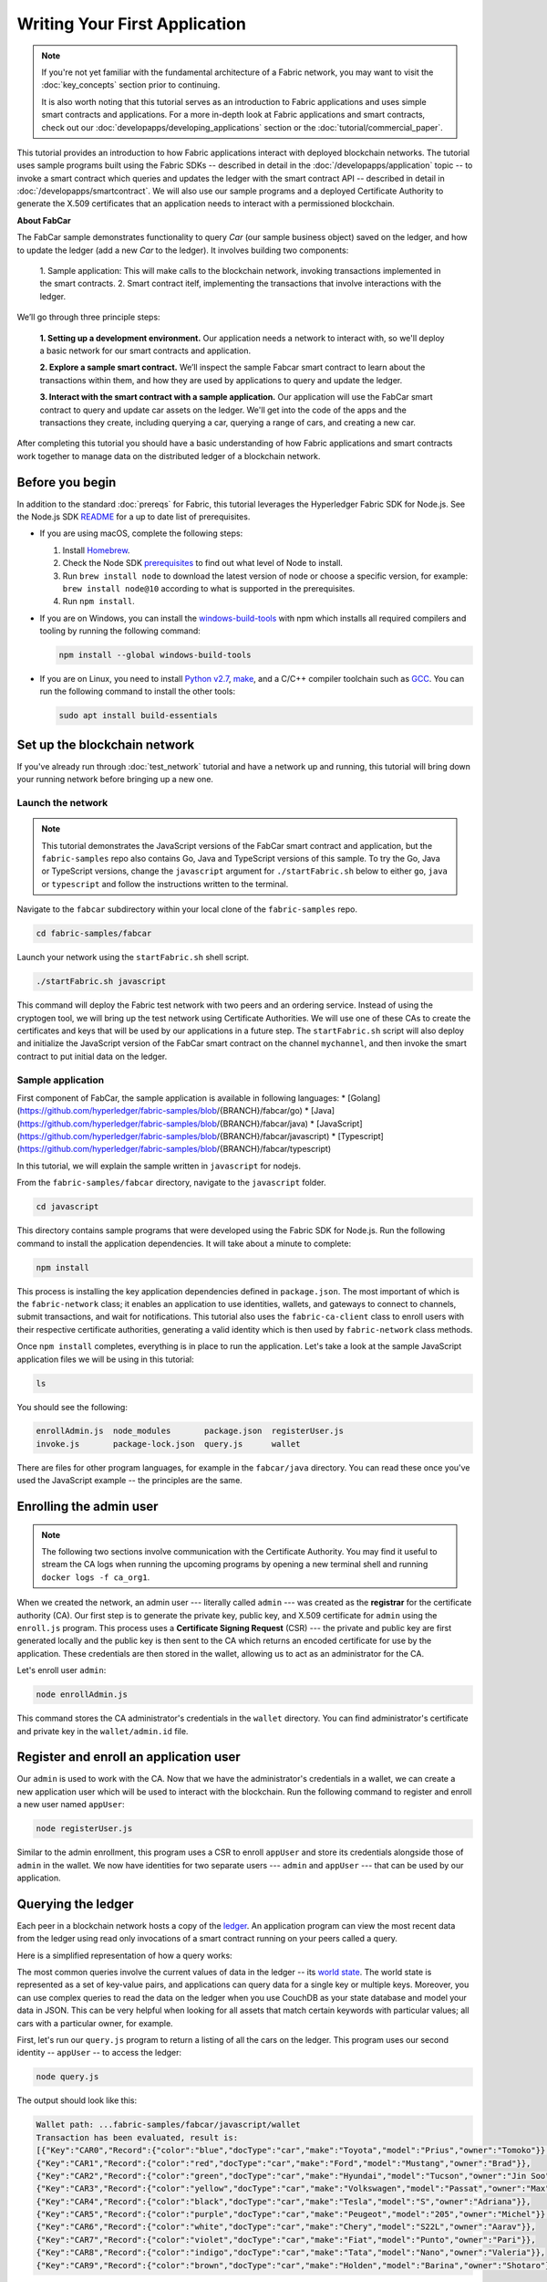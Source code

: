 Writing Your First Application
==============================

.. note:: If you're not yet familiar with the fundamental architecture of a
          Fabric network, you may want to visit the :doc:`key_concepts` section
          prior to continuing.

          It is also worth noting that this tutorial serves as an introduction
          to Fabric applications and uses simple smart contracts and
          applications. For a more in-depth look at Fabric applications and
          smart contracts, check out our
          :doc:`developapps/developing_applications` section or the
          :doc:`tutorial/commercial_paper`.

This tutorial provides an introduction to how Fabric applications interact
with deployed blockchain networks. The tutorial uses sample programs built using the
Fabric SDKs -- described in detail in the :doc:`/developapps/application` topic --
to invoke a smart contract which queries and updates the ledger with the smart
contract API -- described in detail in :doc:`/developapps/smartcontract`.
We will also use our sample programs and a deployed Certificate Authority to generate
the X.509 certificates that an application needs to interact with a permissioned
blockchain. 

**About FabCar**

The FabCar sample demonstrates functionality to query `Car` (our sample business object) 
saved on the ledger, and how to update the ledger (add a new `Car` to the ledger). 
It involves building two components:
  1. Sample application: This will make calls to the blockchain network, invoking transactions
  implemented in the smart contracts.
  2. Smart contract itelf, implementing the transactions that involve interactions with the
  ledger.


We’ll go through three principle steps:

  **1. Setting up a development environment.** Our application needs a network
  to interact with, so we'll deploy a basic network for our smart contracts and
  application.

  .. image:: images/AppConceptsOverview.png

  **2. Explore a sample smart contract.**
  We’ll inspect the sample Fabcar smart contract to learn about the transactions within them,
  and how they are used by applications to query and update the ledger.

  **3. Interact with the smart contract with a sample application.** Our application will
  use the FabCar smart contract to query and update car assets on the ledger.
  We'll get into the code of the apps and the transactions they create,
  including querying a car, querying a range of cars, and creating a new car.

After completing this tutorial you should have a basic understanding of how Fabric
applications and smart contracts work together to manage data on the distributed
ledger of a blockchain network.

Before you begin
----------------

In addition to the standard :doc:`prereqs` for Fabric, this tutorial leverages the Hyperledger Fabric SDK for Node.js. See the Node.js SDK `README <https://github.com/hyperledger/fabric-sdk-node#build-and-test>`__ for a up to date list of prerequisites.

- If you are using macOS, complete the following steps:

  1. Install `Homebrew <https://brew.sh/>`_.
  2. Check the Node SDK `prerequisites <https://github.com/hyperledger/fabric-sdk-node#build-and-test>`_ to find out what level of Node to install.
  3. Run ``brew install node`` to download the latest version of node or choose a specific version, for example: ``brew install node@10`` according to what is supported in the prerequisites.
  4. Run ``npm install``.

- If you are on Windows,  you can install the `windows-build-tools <https://github.com/felixrieseberg/windows-build-tools#readme>`_ with npm which installs all required compilers and tooling by running the following command:

  .. code:: bash

    npm install --global windows-build-tools

- If you are on Linux, you need to install `Python v2.7 <https://www.python.org/download/releases/2.7/>`_, `make <https://www.gnu.org/software/make/>`_, and a C/C++ compiler toolchain such as `GCC <https://gcc.gnu.org/>`_. You can run the following command to install the other tools:

  .. code:: bash

    sudo apt install build-essentials

Set up the blockchain network
-----------------------------

If you've already run through :doc:`test_network` tutorial and have a network up
and running, this tutorial will bring down your running network before
bringing up a new one.


Launch the network
^^^^^^^^^^^^^^^^^^

.. note:: This tutorial demonstrates the JavaScript versions of the FabCar
          smart contract and application, but the ``fabric-samples`` repo also
          contains Go, Java and TypeScript versions of this sample. To try the
          Go, Java or TypeScript versions, change the ``javascript`` argument
          for ``./startFabric.sh`` below to either ``go``, ``java`` or ``typescript``
          and follow the instructions written to the terminal.

Navigate to the ``fabcar`` subdirectory within your local clone of the
``fabric-samples`` repo.

.. code:: bash

  cd fabric-samples/fabcar

Launch your network using the ``startFabric.sh`` shell script.

.. code:: bash

  ./startFabric.sh javascript

This command will deploy the Fabric test network with two peers and an ordering
service. Instead of using the cryptogen tool, we will bring up the test network
using Certificate Authorities. We will use one of these CAs to create the certificates
and keys that will be used by our applications in a future step. The ``startFabric.sh``
script will also deploy and initialize the JavaScript version of the FabCar smart
contract on the channel ``mychannel``, and then invoke the smart contract to
put initial data on the ledger.

Sample application
^^^^^^^^^^^^^^^^^^
First component of FabCar, the sample application is available in following languages:
* [Golang](https://github.com/hyperledger/fabric-samples/blob/{BRANCH}/fabcar/go)
* [Java](https://github.com/hyperledger/fabric-samples/blob/{BRANCH}/fabcar/java)
* [JavaScript](https://github.com/hyperledger/fabric-samples/blob/{BRANCH}/fabcar/javascript)
* [Typescript](https://github.com/hyperledger/fabric-samples/blob/{BRANCH}/fabcar/typescript)

In this tutorial, we will explain the sample written in ``javascript`` for nodejs.

From the ``fabric-samples/fabcar`` directory, navigate to the
``javascript`` folder.

.. code:: bash

  cd javascript

This directory contains sample programs that were developed using the Fabric
SDK for Node.js. Run the following command to install the application dependencies.
It will take about a minute to complete:

.. code:: bash

  npm install

This process is installing the key application dependencies defined in
``package.json``. The most important of which is the ``fabric-network`` class;
it enables an application to use identities, wallets, and gateways to connect to
channels, submit transactions, and wait for notifications. This tutorial also
uses the ``fabric-ca-client`` class to enroll users with their respective
certificate authorities, generating a valid identity which is then used by
``fabric-network`` class methods.

Once ``npm install`` completes, everything is in place to run the application.
Let's take a look at the sample JavaScript application files we will be using
in this tutorial:

.. code:: bash

  ls

You should see the following:

.. code:: bash

  enrollAdmin.js  node_modules       package.json  registerUser.js
  invoke.js       package-lock.json  query.js      wallet

There are files for other program languages, for example in the
``fabcar/java`` directory. You can read these once you've used the
JavaScript example -- the principles are the same.

Enrolling the admin user
------------------------

.. note:: The following two sections involve communication with the Certificate
          Authority. You may find it useful to stream the CA logs when running
          the upcoming programs by opening a new terminal shell and running
          ``docker logs -f ca_org1``.

When we created the network, an admin user --- literally called ``admin`` ---
was created as the **registrar** for the certificate authority (CA). Our first
step is to generate the private key, public key, and X.509 certificate for
``admin`` using the ``enroll.js`` program. This process uses a **Certificate
Signing Request** (CSR) --- the private and public key are first generated
locally and the public key is then sent to the CA which returns an encoded
certificate for use by the application. These credentials are then stored
in the wallet, allowing us to act as an administrator for the CA.

Let's enroll user ``admin``:

.. code:: bash

  node enrollAdmin.js

This command stores the CA administrator's credentials in the ``wallet`` directory.
You can find administrator's certificate and private key in the ``wallet/admin.id``
file.

Register and enroll an application user
---------------------------------------

Our ``admin`` is used to work with the CA. Now that we have the administrator's
credentials in a wallet, we can create a new application user which will be used
to interact with the blockchain. Run the following command to register and enroll
a new user named ``appUser``:

.. code:: bash

  node registerUser.js

Similar to the admin enrollment, this program uses a CSR to enroll ``appUser`` and
store its credentials alongside those of ``admin`` in the wallet. We now have
identities for two separate users --- ``admin`` and ``appUser`` --- that can be
used by our application.

Querying the ledger
-------------------

Each peer in a blockchain network hosts a copy of the `ledger <./ledger/ledger.html>`_. An application
program can view the most recent data from the ledger using read only invocations of
a smart contract running on your peers called a query.

Here is a simplified representation of how a query works:

.. image:: tutorial/write_first_app.diagram.1.png

The most common queries involve the current values of data in the ledger -- its
`world state <./ledger/ledger.html#world-state>`_. The world state is
represented as a set of key-value pairs, and applications can query data for a
single key or multiple keys. Moreover, you can use complex queries to read the
data on the ledger when you use CouchDB as your state database and model your data in JSON.
This can be very helpful when looking for all assets that match certain keywords
with particular values; all cars with a particular owner, for example.

First, let's run our ``query.js`` program to return a listing of all the cars on
the ledger. This program uses our second identity -- ``appUser`` -- to access the
ledger:

.. code:: bash

  node query.js

The output should look like this:

.. code:: json

  Wallet path: ...fabric-samples/fabcar/javascript/wallet
  Transaction has been evaluated, result is:
  [{"Key":"CAR0","Record":{"color":"blue","docType":"car","make":"Toyota","model":"Prius","owner":"Tomoko"}},
  {"Key":"CAR1","Record":{"color":"red","docType":"car","make":"Ford","model":"Mustang","owner":"Brad"}},
  {"Key":"CAR2","Record":{"color":"green","docType":"car","make":"Hyundai","model":"Tucson","owner":"Jin Soo"}},
  {"Key":"CAR3","Record":{"color":"yellow","docType":"car","make":"Volkswagen","model":"Passat","owner":"Max"}},
  {"Key":"CAR4","Record":{"color":"black","docType":"car","make":"Tesla","model":"S","owner":"Adriana"}},
  {"Key":"CAR5","Record":{"color":"purple","docType":"car","make":"Peugeot","model":"205","owner":"Michel"}},
  {"Key":"CAR6","Record":{"color":"white","docType":"car","make":"Chery","model":"S22L","owner":"Aarav"}},
  {"Key":"CAR7","Record":{"color":"violet","docType":"car","make":"Fiat","model":"Punto","owner":"Pari"}},
  {"Key":"CAR8","Record":{"color":"indigo","docType":"car","make":"Tata","model":"Nano","owner":"Valeria"}},
  {"Key":"CAR9","Record":{"color":"brown","docType":"car","make":"Holden","model":"Barina","owner":"Shotaro"}}]

Let's take a closer look at how `query.js` program uses the APIs provided by the
`Fabric Node SDK <https://hyperledger.github.io/fabric-sdk-node/>`__ to
interact with our Fabric network. Use an editor (e.g. atom or visual studio) to
open ``query.js``.

The application starts by bringing in scope two key classes from the
``fabric-network`` module; ``Wallets`` and ``Gateway``. These classes
will be used to locate the ``appUser`` identity in the wallet, and use it to
connect to the network:

.. code:: bash

  const { Gateway, Wallets } = require('fabric-network');

First, the program uses the Wallet class to get our application user from our file system.

.. code:: bash

  const identity = await wallet.get('appUser');

Once the program has an identity, it uses the Gateway class to connect to our network.

.. code:: bash

  const gateway = new Gateway();
  await gateway.connect(ccpPath, { wallet, identity: 'appUser', discovery: { enabled: true, asLocalhost: true } });

``ccpPath`` describes the path to the connection profile that our application will use
to connect to our network. The connection profile was loaded from inside the
``fabric-samples/test-network`` directory and parsed as a JSON file:

.. code:: bash

  const ccpPath = path.resolve(__dirname, '..', '..', 'test-network','organizations','peerOrganizations','org1.example.com', 'connection-org1.json');

If you'd like to understand more about the structure of a connection profile,
and how it defines the network, check out
`the connection profile topic <./developapps/connectionprofile.html>`_.

A network can be divided into multiple channels, and the next important line of
code connects the application to a particular channel within the network,
``mychannel``, where our smart contract was deployed:

.. code:: bash

  const network = await gateway.getNetwork('mychannel');

Within this channel, we can access the FabCar smart contract to interact
with the ledger:

.. code:: bash

  const contract = network.getContract('fabcar');

Within FabCar there are many different **transactions**, and our application
initially uses the ``queryAllCars`` transaction to access the ledger world state
data:

.. code:: bash

  const result = await contract.evaluateTransaction('queryAllCars');

The ``evaluateTransaction`` method represents one of the simplest interactions
with a smart contract in blockchain network. It simply picks a peer defined in
the connection profile and sends the request to it, where it is evaluated. The
smart contract queries all the cars on the peer's copy of the ledger and returns
the result to the application. This interaction does not result in an update the
ledger.

The FabCar smart contract
-------------------------
FabCar smart contract sample is available in following languages:
* [Golang](https://github.com/hyperledger/fabric-samples/blob/{BRANCH}/chaincode/fabcar/go)
* [Java](https://github.com/hyperledger/fabric-samples/blob/{BRANCH}/chaincode/fabcar/java)
* [JavaScript](https://github.com/hyperledger/fabric-samples/blob/{BRANCH}/chaincode/fabcar/javascript)
* [Typescript](https://github.com/hyperledger/fabric-samples/blob/{BRANCH}/chaincode/fabcar/typescript)

Let's take a look at the transactions within the FabCar smart contract written in JavaScript. Open a
new terminal and navigate to the JavaScript version of the FabCar Smart contract
inside the ``fabric-samples`` repository:

.. code:: bash

  cd fabric-samples/chaincode/fabcar/javascript/lib

Open the ``fabcar.js`` file in a text editor editor.

See how our smart contract is defined using the ``Contract`` class:

.. code:: bash

  class FabCar extends Contract {...

Within this class structure, you'll see that we have the following
transactions defined: ``initLedger``, ``queryCar``, ``queryAllCars``,
``createCar``, and ``changeCarOwner``. For example:


.. code:: bash

  async queryCar(ctx, carNumber) {...}
  async queryAllCars(ctx) {...}

Let's take a closer look at the ``queryAllCars`` transaction to see how it
interacts with the ledger.

.. code:: bash

  async queryAllCars(ctx) {

    const startKey = '';
    const endKey = '';

    const iterator = await ctx.stub.getStateByRange(startKey, endKey);


This code shows how to retrieve all cars from the ledger within a key range using
``getStateByRange``. Giving empty startKey & endKey is interpreted as all the keys from beginning to end.
As another example, if you use `` startKey = 'CAR0', endKey = 'CAR999'``, then ``getStateByRange``
will retrieve cars with keys between ``CAR0``(inclusive) and ``CAR999``(exclusive) in lexical order. 
The remainder of the code iterates through the query results and packages them into
JSON for the sample application to use.

Below is a representation of how an application would call different
transactions in a smart contract. Each transaction uses a broad set of APIs such
as ``getStateByRange`` to interact with the ledger. You can read more about
these APIs in `detail
<https://hyperledger.github.io/fabric-chaincode-node/>`_.

.. image:: images/RunningtheSample.png

We can see our ``queryAllCars`` transaction, and another called ``createCar``.
We will use this later in the tutorial to update the ledger, and add a new block
to the blockchain.

But first, go back to the ``query`` program and change the
``evaluateTransaction`` request to query ``CAR4``. The ``query`` program should
now look like this:

.. code:: bash

  const result = await contract.evaluateTransaction('queryCar', 'CAR4');

Save the program and navigate back to your ``fabcar/javascript`` directory.
Now run the ``query`` program again:

.. code:: bash

  node query.js

You should see the following:

.. code:: json

  Wallet path: ...fabric-samples/fabcar/javascript/wallet
  Transaction has been evaluated, result is:
  {"color":"black","docType":"car","make":"Tesla","model":"S","owner":"Adriana"}

If you go back and look at the result from when the transaction was
``queryAllCars``, you can see that ``CAR4`` was Adriana’s black Tesla model S,
which is the result that was returned here.

We can use the ``queryCar`` transaction to query against any car, using its
key (e.g. ``CAR0``) and get whatever make, model, color, and owner correspond to
that car.

Great. At this point you should be comfortable with the basic query transactions
in the smart contract and the handful of parameters in the query program.

Time to update the ledger...

Updating the ledger
-------------------

Now that we’ve done a few ledger queries and added a bit of code, we’re ready to
update the ledger. There are a lot of potential updates we could make, but
let's start by creating a **new** car.

From an application perspective, updating the ledger is simple. An application
submits a transaction to the blockchain network, and when it has been
validated and committed, the application receives a notification that
the transaction has been successful. Under the covers this involves the process
of **consensus** whereby the different components of the blockchain network work
together to ensure that every proposed update to the ledger is valid and
performed in an agreed and consistent order.

.. image:: tutorial/write_first_app.diagram.2.png

Above, you can see the major components that make this process work. As well as
the multiple peers which each host a copy of the ledger, and optionally a copy
of the smart contract, the network also contains an ordering service. The
ordering service coordinates transactions for a network; it creates blocks
containing transactions in a well-defined sequence originating from all the
different applications connected to the network.

Our first update to the ledger will create a new car. We have a separate program
called ``invoke.js`` that we will use to make updates to the ledger. Just as with
queries, use an editor to open the program and navigate to the code block where
we construct our transaction and submit it to the network:

.. code:: bash

  await contract.submitTransaction('createCar', 'CAR12', 'Honda', 'Accord', 'Black', 'Tom');

See how the applications calls the smart contract transaction ``createCar`` to
create a black Honda Accord with an owner named Tom. We use ``CAR12`` as the
identifying key here, just to show that we don't need to use sequential keys.

Save it and run the program:

.. code:: bash

  node invoke.js

If the invoke is successful, you will see output like this:

.. code:: bash

  Wallet path: ...fabric-samples/fabcar/javascript/wallet
  Transaction has been submitted

Notice how the ``invoke`` application interacted with the blockchain network
using the ``submitTransaction`` API, rather than ``evaluateTransaction``.

.. code:: bash

  await contract.submitTransaction('createCar', 'CAR12', 'Honda', 'Accord', 'Black', 'Tom');

``submitTransaction`` is much more sophisticated than ``evaluateTransaction``.
Rather than interacting with a single peer, the SDK will send the
``submitTransaction`` proposal to every required organization's peer in the
blockchain network. Each of these peers will execute the requested smart
contract using this proposal, to generate a transaction response which it signs
and returns to the SDK. The SDK collects all the signed transaction responses
into a single transaction, which it then sends to the orderer. The orderer
collects and sequences transactions from every application into a block of
transactions. It then distributes these blocks to every peer in the network,
where every transaction is validated and committed. Finally, the SDK is
notified, allowing it to return control to the application.

.. note:: ``submitTransaction`` also includes a listener that checks to make
          sure the transaction has been validated and committed to the ledger.
          Applications should either utilize a commit listener, or
          leverage an API like ``submitTransaction`` that does this for you.
          Without doing this, your transaction may not have been successfully
          ordered, validated, and committed to the ledger.

``submitTransaction`` does all this for the application! The process by which
the application, smart contract, peers and ordering service work together to
keep the ledger consistent across the network is called consensus, and it is
explained in detail in this `section <./peers/peers.html>`_.

To see that this transaction has been written to the ledger, go back to
``query.js`` and change the argument from ``CAR4`` to ``CAR12``.

In other words, change this:

.. code:: bash

  const result = await contract.evaluateTransaction('queryCar', 'CAR4');

To this:

.. code:: bash

  const result = await contract.evaluateTransaction('queryCar', 'CAR12');

Save once again, then query:

.. code:: bash

  node query.js

Which should return this:

.. code:: bash

  Wallet path: ...fabric-samples/fabcar/javascript/wallet
  Transaction has been evaluated, result is:
  {"color":"Black","docType":"car","make":"Honda","model":"Accord","owner":"Tom"}

Congratulations. You’ve created a car and verified that its recorded on the
ledger!

So now that we’ve done that, let’s say that Tom is feeling generous and he
wants to give his Honda Accord to someone named Dave.

To do this, go back to ``invoke.js`` and change the smart contract transaction
from ``createCar`` to ``changeCarOwner`` with a corresponding change in input
arguments:

.. code:: bash

  await contract.submitTransaction('changeCarOwner', 'CAR12', 'Dave');

The first argument --- ``CAR12`` --- identifies the car that will be changing
owners. The second argument --- ``Dave`` --- defines the new owner of the car.

Save and execute the program again:

.. code:: bash

  node invoke.js

Now let’s query the ledger again and ensure that Dave is now associated with the
``CAR12`` key:

.. code:: bash

  node query.js

It should return this result:

.. code:: bash

   Wallet path: ...fabric-samples/fabcar/javascript/wallet
   Transaction has been evaluated, result is:
   {"color":"Black","docType":"car","make":"Honda","model":"Accord","owner":"Dave"}

The ownership of ``CAR12`` has been changed from Tom to Dave.

.. note:: In a real world application the smart contract would likely have some
          access control logic. For example, only certain authorized users may
          create new cars, and only the car owner may transfer the car to
          somebody else.

Clean up
--------

When you are finished using the FabCar sample, you can bring down the test
network using ``networkDown.sh`` script.


.. code:: bash

  ./networkDown.sh

This command will bring down the CAs, peers, and ordering node of the network
that we created. It will also remove the ``admin`` and ``appUser`` crypto material stored
in the ``wallet`` directory. Note that all of the data on the ledger will be lost.
If you want to go through the tutorial again, you will start from a clean initial state.

Summary
-------

Now that we’ve done a few queries and a few updates, you should have a pretty
good sense of how applications interact with a blockchain network using a smart
contract to query or update the ledger. You’ve seen the basics of the roles
smart contracts, APIs, and the SDK play in queries and updates and you should
have a feel for how different kinds of applications could be used to perform
other business tasks and operations.

Additional resources
--------------------

As we said in the introduction, we have a whole section on
:doc:`developapps/developing_applications` that includes in-depth information on
smart contracts, process and data design, a tutorial using a more in-depth
Commercial Paper `tutorial <./tutorial/commercial_paper.html>`_ and a large
amount of other material relating to the development of applications.

.. Licensed under Creative Commons Attribution 4.0 International License
   https://creativecommons.org/licenses/by/4.0/
